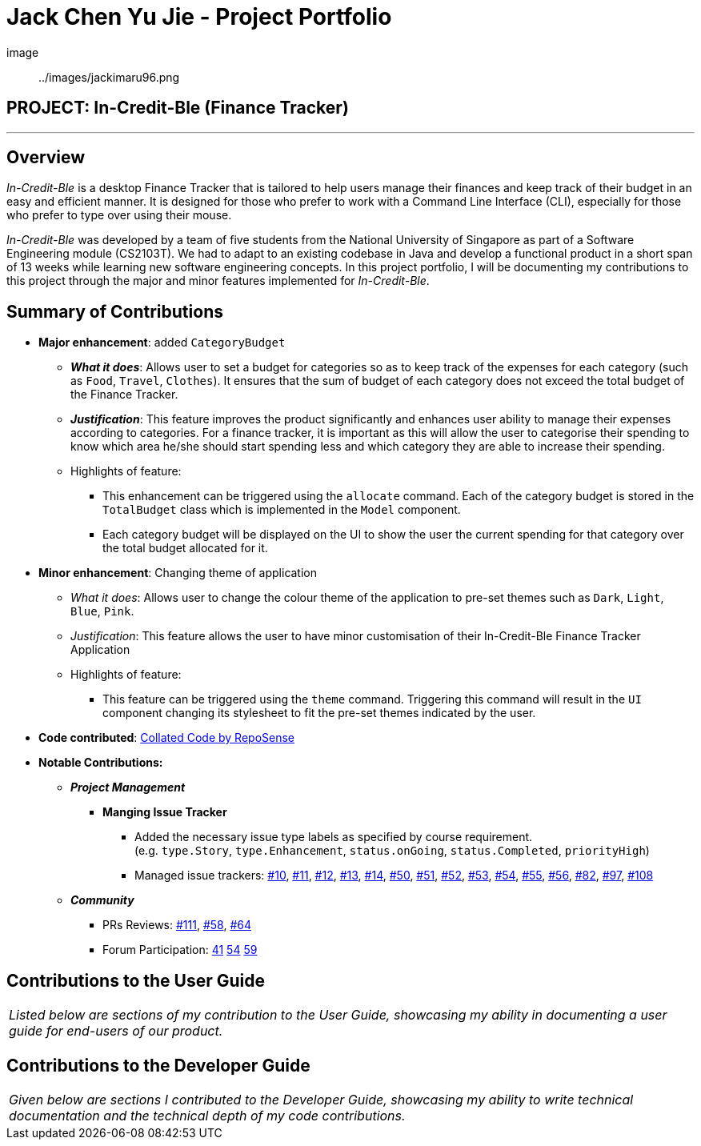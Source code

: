 = Jack Chen Yu Jie - Project Portfolio
:site-section: AboutUs
:imagesDir: ../images
:stylesDir: ../stylesheets

[#img-ProfilePhoto]
image:: ../images/jackimaru96.png

== PROJECT: In-Credit-Ble (Finance Tracker)

---

== Overview

_In-Credit-Ble_ is a desktop Finance Tracker that is tailored to help users manage their finances
and keep track of their budget in an easy and efficient manner. It is designed for those who
prefer to work with a Command Line Interface (CLI), especially for those who prefer to type over
using their mouse.

_In-Credit-Ble_ was developed by a team of five students from the National University of Singapore
as part of a Software Engineering module (CS2103T).
 We had to adapt to an existing codebase in Java and develop a functional product in a short
 span of 13 weeks while learning new software engineering concepts. In this project portfolio,
 I will be documenting my contributions to this project through the major and minor features implemented for _In-Credit-Ble_.

== Summary of Contributions

* *Major enhancement*: added `CategoryBudget`
** *_What it does_*: Allows user to set a budget for categories so as to keep track
of the expenses for each category (such as `Food`, `Travel`, `Clothes`).
It ensures that the sum of budget of each category does not exceed the total budget
of the Finance Tracker.
** *_Justification_*: This feature improves the product significantly and enhances user
ability to manage their expenses according to categories. For a finance tracker, it is important
as this will allow the user to categorise their spending to know which area he/she should
start spending less and which category they are able to increase their spending.
** Highlights of feature:
*** This enhancement can be triggered using the `allocate` command. Each of the category
budget is stored in the `TotalBudget` class which is implemented in the `Model` component.
*** Each category budget will be displayed on the UI to show the user the current spending
for that category over the total budget allocated for it.

* *Minor enhancement*: Changing theme of application
** _What it does_: Allows user to change the colour theme of the application to pre-set themes
such as `Dark`, `Light`, `Blue`, `Pink`.
** _Justification_: This feature allows the user to have minor customisation of their In-Credit-Ble
Finance Tracker Application
** Highlights of feature:
*** This feature can be triggered using the `theme` command. Triggering this command will result in
the `UI` component changing its stylesheet to fit the pre-set themes indicated by the user.

* *Code contributed*:
link:https://tinyurl.com/Jackimaru96[Collated Code by RepoSense]

* *Notable Contributions:*
** *_Project Management_*
*** *Manging Issue Tracker*
**** Added the necessary issue type labels as specified by course requirement. +
(e.g. `type.Story`, `type.Enhancement`, `status.onGoing`, `status.Completed`, `priorityHigh`)
**** Managed issue trackers: https://github.com/CS2103-AY1819S2-W17-3/main/issues/10[#10],
https://github.com/CS2103-AY1819S2-W17-3/main/issues/11[#11],
https://github.com/CS2103-AY1819S2-W17-3/main/issues/12[#12],
https://github.com/CS2103-AY1819S2-W17-3/main/issues/13[#13],
https://github.com/CS2103-AY1819S2-W17-3/main/issues/14[#14],
https://github.com/CS2103-AY1819S2-W17-3/main/issues/50[#50],
https://github.com/CS2103-AY1819S2-W17-3/main/issues/51[#51],
https://github.com/CS2103-AY1819S2-W17-3/main/issues/52[#52],
https://github.com/CS2103-AY1819S2-W17-3/main/issues/53[#53],
https://github.com/CS2103-AY1819S2-W17-3/main/issues/54[#54],
https://github.com/CS2103-AY1819S2-W17-3/main/issues/55[#55],
https://github.com/CS2103-AY1819S2-W17-3/main/issues/56[#56],
https://github.com/CS2103-AY1819S2-W17-3/main/issues/82[#82],
https://github.com/CS2103-AY1819S2-W17-3/main/issues/97[#97],
https://github.com/CS2103-AY1819S2-W17-3/main/issues/108[#108]

** *_Community_*
*** PRs Reviews:
https://github.com/CS2103-AY1819S2-W17-3/main/pull/111[#111],
https://github.com/CS2103-AY1819S2-W17-3/main/pull/58[#58],
https://github.com/CS2103-AY1819S2-W17-3/main/pull/64[#64]
*** Forum Participation:
https://github.com/nus-cs2103-AY1819S2/forum/issues/41[41]
https://github.com/nus-cs2103-AY1819S2/forum/issues/54[54]
https://github.com/nus-cs2103-AY1819S2/forum/issues/59[59]

== Contributions to the User Guide
|===
|_Listed below are sections of my contribution to the User Guide, showcasing my ability in documenting
 a user guide for end-users of our product._
|===

== Contributions to the Developer Guide
|===
|_Given below are sections I contributed to the Developer Guide, showcasing my ability to write technical documentation and the technical depth of my code contributions._
|===

















